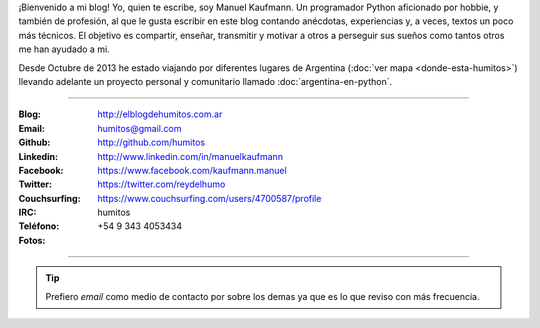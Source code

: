 .. link: 
.. description: 
.. tags: 
.. date: 2013/09/08 16:27:37
.. title: ¿Quién escribe?
.. slug: quien-escribe
.. nocomments: True


   Fotografía, cultura, electrónica, circo, educación, computación, inglés…

¡Bienvenido a mi blog! Yo, quien te escribe, soy Manuel Kaufmann. Un
programador Python aficionado por hobbie, y también de profesión, al
que le gusta escribir en este blog contando anécdotas, experiencias y,
a veces, textos un poco más técnicos. El objetivo es compartir,
enseñar, transmitir y motivar a otros a perseguir sus sueños como
tantos otros me han ayudado a mi.

Desde Octubre de 2013 he estado viajando por diferentes lugares de
Argentina (:doc:`ver mapa <donde-esta-humitos>`) llevando adelante un
proyecto personal y comunitario llamado :doc:`argentina-en-python`.

----

.. raw:: html

   <div class="row">
     <div class="span6">

.. image:: me_unicycle.jpg
   :align: left

.. raw:: html

     </div>
     <div class="span6">

.. raw:: html

   <span style="font-size: 31.5px; font-weight: bold; margin-bottom: 20px">Contacto</span>
   <style>
     table {margin-top: 2em !important};
   </style>

:Blog: http://elblogdehumitos.com.ar

:Email: humitos@gmail.com

:Github: http://github.com/humitos

:Linkedin: http://www.linkedin.com/in/manuelkaufmann

:Facebook: https://www.facebook.com/kaufmann.manuel

:Twitter: https://twitter.com/reydelhumo

:Couchsurfing: https://www.couchsurfing.com/users/4700587/profile

:IRC: humitos

:Teléfono: +54 9 343 4053434

:Fotos:

.. raw:: html

     <div style="margin-top: 5px; max-width: 500px">


.. slides::

   me-el-quicho.thumbnail.jpg
   with-an-xo.thumbnail.jpeg
   pycamp-veronica.thumbnail.jpg
   edujam-uruguay-2012.thumbnail.jpg
   DSC_7076_01.thumbnail.jpg


.. raw:: html

       </div>
     </div>
   </div>

----

.. tip::

   Prefiero *email* como medio de contacto por sobre los demas ya que
   es lo que reviso con más frecuencia.
